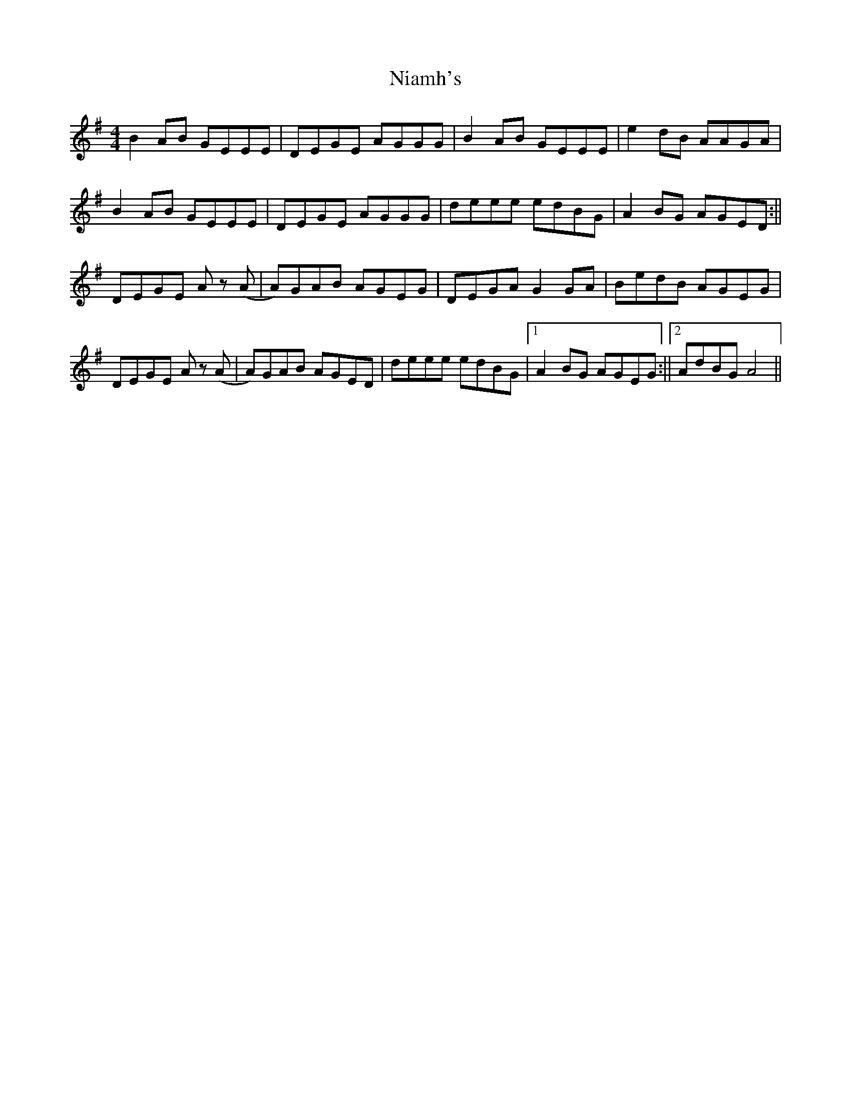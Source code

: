 X: 1
T: Niamh's
Z: Rollmop
S: https://thesession.org/tunes/12562#setting21096
R: reel
M: 4/4
L: 1/8
K: Emin
B2 AB GEEE|DEGE AGGG|B2 AB GEEE|e2 dB AAGA|
B2 AB GEEE|DEGE AGGG|deee edBG|A2 BG AGED:||
DEGE Az (A|A)GAB AGEG|DEGA G2 GA|BedB AGEG|
DEGE Az (A|A)GAB AGED|deee edBG|1 A2 BG AGEG:||2 AdBG A4||

